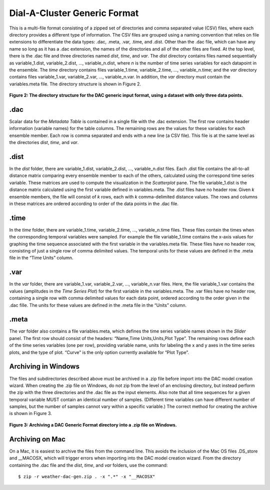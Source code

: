 Dial-A-Cluster Generic Format
=============================

This is a multi-file format consisting of a zipped set of directories and comma separated value (CSV) files, where 
each directory provides a different type of information.  The CSV files are grouped using a naming convention that 
relies on file extensions to differentiate the data types: .dac, .meta, .var, .time, and .dist.  Other than the .dac 
file, which can have any name so long as it has a .dac extension, the names of the directories and all of the other 
files are fixed.  At the top level, there is the .dac file and three directories named *dist*, *time*, and *var*.  
The *dist* directory contains files named sequentially as variable_1.dist, variable_2.dist, …, variable_n.dist, where 
*n* is the number of time series variables for each datapoint in the ensemble.  The *time* directory contains files 
variable_1.time, variable_2.time, …, variable_n.time; and the *var* directory contains files variable_1.var, 
variable_2.var, …, variable_n.var.  In addition, the *var* directory must contain the variables.meta file.  The 
directory structure is shown in Figure 2.

.. figure:: figures/dac-gen-zip-file-structure.png
   :align: center

   **Figure 2: The directory structure for the DAC generic input format, using a dataset with only three data points.**

.dac
----

Scalar data for the *Metadata Table* is contained in a single file with the .dac extension.  The first row contains 
header information (variable names) for the table columns.  The remaining rows are the values for these variables 
for each ensemble member.  Each row is comma separated and ends with a new line (a CSV file).  This file is at the 
same level as the directories *dist*, *time*, and *var*.

.dist
-----

In the *dist* folder, there are variable_1.dist, variable_2.dist, …, variable_n.dist files.  Each .dist file contains 
the all-to-all distance matrix comparing every ensemble member to each of the others, calculated using the correspond 
time series variable.  These matrices are used to compute the visualization in the *Scatterplot* pane.  The file 
variable_1.dist is the distance matrix calculated using the first variable defined in variables.meta.  The .dist 
files have no header row.  Given *k* ensemble members, the file will consist of *k* rows, each with *k* comma-delimited 
distance values.  The rows and columns in these matrices are ordered according to order of the data points in the .dac file.

.time
-----

In the *time* folder, there are variable_1.time, variable_2.time, …, variable_n.time files.  These files contain the 
times when the corresponding temporal variables were sampled.  For example the file variable_1.time contains the 
x-axis values for graphing the time sequence associated with the first variable in the variables.meta file.  These 
files have no header row, consisting of just a single row of comma delimited values.  The temporal units for these 
values are defined in the .meta file in the “Time Units” column.

.var
----

In the *var* folder, there are variable_1.var, variable_2.var, …, variable_n.var files.  Here, the file variable_1.var 
contains the values (amplitudes in the *Time Series Plot*) for the first variable in the variables.meta.  The .var 
files have no header row, containing a single row with comma delimited values for each data point, ordered according 
to the order given in the .dac fille.  The units for these values are defined in the .meta file in the “Units” column.

.meta
-----

The *var* folder also contains a file variables.meta, which defines the time series variable names shown in the 
*Slider* panel.  The first row should consist of the headers: “Name,Time Units,Units,Plot Type”.  The remaining 
rows define each of the time series variables (one per row), providing variable name, units for labeling the x 
and y axes in the time series plots, and the type of plot.  “Curve” is the only option currently available for 
“Plot Type”.

.. _archiving-Windows:

Archiving in Windows
--------------------

The files and subdirectories described above must be archived in a .zip file before import into the DAC model 
creation wizard.  When creating the .zip file on Windows, do not zip from the level of an enclosing directory, 
but instead perform the zip with the three directories and the .dac file as the input elements.  Also note that 
all time sequences for a given temporal variable MUST contain an identical number of samples.  (Different time 
variables can have different number of samples, but the number of samples cannot vary within a specific variable.)  
The correct method for creating the archive is shown in Figure 3.

.. figure:: figures/compression-windows.png
   :align: center

   **Figure 3: Archiving a DAC Generic Format directory into a .zip file on Windows.**

.. _archiving-Mac:

Archiving on Mac
----------------

On a Mac, it is easiest to archive the files from the command line.  This avoids the inclusion of the Mac OS files 
.DS_store and __MACOSX, which will trigger errors when importing into the DAC model creation wizard.  From the 
directory containing the .dac file and the *dist*, *time*, and *var* folders, use the command::

$ zip -r weather-dac-gen.zip . -x ".*" -x "__MACOSX"

